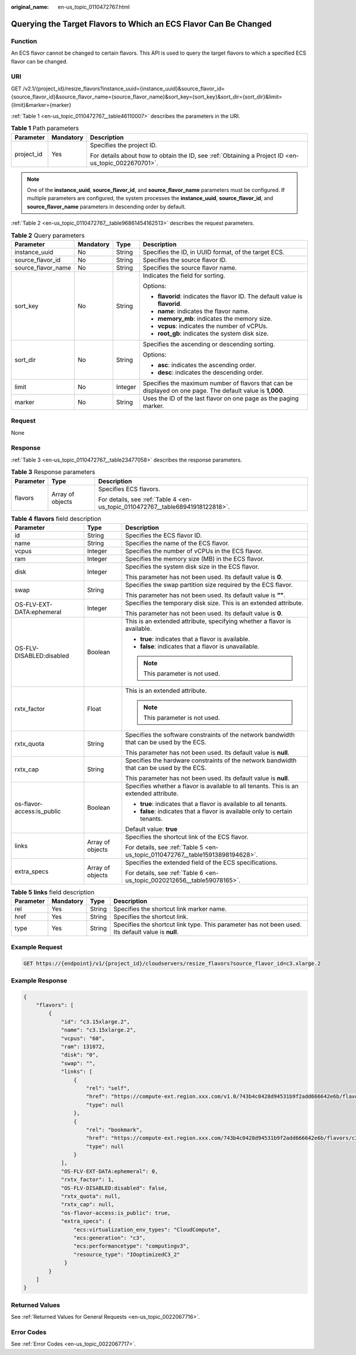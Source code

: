 :original_name: en-us_topic_0110472767.html

.. _en-us_topic_0110472767:

Querying the Target Flavors to Which an ECS Flavor Can Be Changed
=================================================================

Function
--------

An ECS flavor cannot be changed to certain flavors. This API is used to query the target flavors to which a specified ECS flavor can be changed.

URI
---

GET /v2.1/{project_id}/resize_flavors?instance_uuid={instance_uuid}&source_flavor_id={source_flavor_id}&source_flavor_name={source_flavor_name}&sort_key={sort_key}&sort_dir={sort_dir}&limit={limit}&marker={marker}

:ref:`Table 1 <en-us_topic_0110472767__table46110007>` describes the parameters in the URI.

.. _en-us_topic_0110472767__table46110007:

.. table:: **Table 1** Path parameters

   +-----------------------+-----------------------+-----------------------------------------------------------------------------------------------------+
   | Parameter             | Mandatory             | Description                                                                                         |
   +=======================+=======================+=====================================================================================================+
   | project_id            | Yes                   | Specifies the project ID.                                                                           |
   |                       |                       |                                                                                                     |
   |                       |                       | For details about how to obtain the ID, see :ref:`Obtaining a Project ID <en-us_topic_0022670701>`. |
   +-----------------------+-----------------------+-----------------------------------------------------------------------------------------------------+

.. note::

   One of the **instance_uuid**, **source_flavor_id**, and **source_flavor_name** parameters must be configured. If multiple parameters are configured, the system processes the **instance_uuid**, **source_flavor_id**, and **source_flavor_name** parameters in descending order by default.

:ref:`Table 2 <en-us_topic_0110472767__table96861454162513>` describes the request parameters.

.. _en-us_topic_0110472767__table96861454162513:

.. table:: **Table 2** Query parameters

   +--------------------+-----------------+-----------------+------------------------------------------------------------------------------------------------------------+
   | Parameter          | Mandatory       | Type            | Description                                                                                                |
   +====================+=================+=================+============================================================================================================+
   | instance_uuid      | No              | String          | Specifies the ID, in UUID format, of the target ECS.                                                       |
   +--------------------+-----------------+-----------------+------------------------------------------------------------------------------------------------------------+
   | source_flavor_id   | No              | String          | Specifies the source flavor ID.                                                                            |
   +--------------------+-----------------+-----------------+------------------------------------------------------------------------------------------------------------+
   | source_flavor_name | No              | String          | Specifies the source flavor name.                                                                          |
   +--------------------+-----------------+-----------------+------------------------------------------------------------------------------------------------------------+
   | sort_key           | No              | String          | Indicates the field for sorting.                                                                           |
   |                    |                 |                 |                                                                                                            |
   |                    |                 |                 | Options:                                                                                                   |
   |                    |                 |                 |                                                                                                            |
   |                    |                 |                 | -  **flavorid**: indicates the flavor ID. The default value is **flavorid**.                               |
   |                    |                 |                 | -  **name**: indicates the flavor name.                                                                    |
   |                    |                 |                 | -  **memory_mb**: indicates the memory size.                                                               |
   |                    |                 |                 | -  **vcpus**: indicates the number of vCPUs.                                                               |
   |                    |                 |                 | -  **root_gb**: indicates the system disk size.                                                            |
   +--------------------+-----------------+-----------------+------------------------------------------------------------------------------------------------------------+
   | sort_dir           | No              | String          | Specifies the ascending or descending sorting.                                                             |
   |                    |                 |                 |                                                                                                            |
   |                    |                 |                 | Options:                                                                                                   |
   |                    |                 |                 |                                                                                                            |
   |                    |                 |                 | -  **asc**: indicates the ascending order.                                                                 |
   |                    |                 |                 | -  **desc**: indicates the descending order.                                                               |
   +--------------------+-----------------+-----------------+------------------------------------------------------------------------------------------------------------+
   | limit              | No              | Integer         | Specifies the maximum number of flavors that can be displayed on one page. The default value is **1,000**. |
   +--------------------+-----------------+-----------------+------------------------------------------------------------------------------------------------------------+
   | marker             | No              | String          | Uses the ID of the last flavor on one page as the paging marker.                                           |
   +--------------------+-----------------+-----------------+------------------------------------------------------------------------------------------------------------+

Request
-------

None

Response
--------

:ref:`Table 3 <en-us_topic_0110472767__table23477058>` describes the response parameters.

.. _en-us_topic_0110472767__table23477058:

.. table:: **Table 3** Response parameters

   +-----------------------+-----------------------+--------------------------------------------------------------------------------+
   | Parameter             | Type                  | Description                                                                    |
   +=======================+=======================+================================================================================+
   | flavors               | Array of objects      | Specifies ECS flavors.                                                         |
   |                       |                       |                                                                                |
   |                       |                       | For details, see :ref:`Table 4 <en-us_topic_0110472767__table68941918122818>`. |
   +-----------------------+-----------------------+--------------------------------------------------------------------------------+

.. _en-us_topic_0110472767__table68941918122818:

.. table:: **Table 4** **flavors** field description

   +----------------------------+-----------------------+------------------------------------------------------------------------------------------+
   | Parameter                  | Type                  | Description                                                                              |
   +============================+=======================+==========================================================================================+
   | id                         | String                | Specifies the ECS flavor ID.                                                             |
   +----------------------------+-----------------------+------------------------------------------------------------------------------------------+
   | name                       | String                | Specifies the name of the ECS flavor.                                                    |
   +----------------------------+-----------------------+------------------------------------------------------------------------------------------+
   | vcpus                      | Integer               | Specifies the number of vCPUs in the ECS flavor.                                         |
   +----------------------------+-----------------------+------------------------------------------------------------------------------------------+
   | ram                        | Integer               | Specifies the memory size (MB) in the ECS flavor.                                        |
   +----------------------------+-----------------------+------------------------------------------------------------------------------------------+
   | disk                       | Integer               | Specifies the system disk size in the ECS flavor.                                        |
   |                            |                       |                                                                                          |
   |                            |                       | This parameter has not been used. Its default value is **0**.                            |
   +----------------------------+-----------------------+------------------------------------------------------------------------------------------+
   | swap                       | String                | Specifies the swap partition size required by the ECS flavor.                            |
   |                            |                       |                                                                                          |
   |                            |                       | This parameter has not been used. Its default value is **""**.                           |
   +----------------------------+-----------------------+------------------------------------------------------------------------------------------+
   | OS-FLV-EXT-DATA:ephemeral  | Integer               | Specifies the temporary disk size. This is an extended attribute.                        |
   |                            |                       |                                                                                          |
   |                            |                       | This parameter has not been used. Its default value is **0**.                            |
   +----------------------------+-----------------------+------------------------------------------------------------------------------------------+
   | OS-FLV-DISABLED:disabled   | Boolean               | This is an extended attribute, specifying whether a flavor is available.                 |
   |                            |                       |                                                                                          |
   |                            |                       | -  **true**: indicates that a flavor is available.                                       |
   |                            |                       | -  **false**: indicates that a flavor is unavailable.                                    |
   |                            |                       |                                                                                          |
   |                            |                       | .. note::                                                                                |
   |                            |                       |                                                                                          |
   |                            |                       |    This parameter is not used.                                                           |
   +----------------------------+-----------------------+------------------------------------------------------------------------------------------+
   | rxtx_factor                | Float                 | This is an extended attribute.                                                           |
   |                            |                       |                                                                                          |
   |                            |                       | .. note::                                                                                |
   |                            |                       |                                                                                          |
   |                            |                       |    This parameter is not used.                                                           |
   +----------------------------+-----------------------+------------------------------------------------------------------------------------------+
   | rxtx_quota                 | String                | Specifies the software constraints of the network bandwidth that can be used by the ECS. |
   |                            |                       |                                                                                          |
   |                            |                       | This parameter has not been used. Its default value is **null**.                         |
   +----------------------------+-----------------------+------------------------------------------------------------------------------------------+
   | rxtx_cap                   | String                | Specifies the hardware constraints of the network bandwidth that can be used by the ECS. |
   |                            |                       |                                                                                          |
   |                            |                       | This parameter has not been used. Its default value is **null**.                         |
   +----------------------------+-----------------------+------------------------------------------------------------------------------------------+
   | os-flavor-access:is_public | Boolean               | Specifies whether a flavor is available to all tenants. This is an extended attribute.   |
   |                            |                       |                                                                                          |
   |                            |                       | -  **true**: indicates that a flavor is available to all tenants.                        |
   |                            |                       | -  **false**: indicates that a flavor is available only to certain tenants.              |
   |                            |                       |                                                                                          |
   |                            |                       | Default value: **true**                                                                  |
   +----------------------------+-----------------------+------------------------------------------------------------------------------------------+
   | links                      | Array of objects      | Specifies the shortcut link of the ECS flavor.                                           |
   |                            |                       |                                                                                          |
   |                            |                       | For details, see :ref:`Table 5 <en-us_topic_0110472767__table15913898194628>`.           |
   +----------------------------+-----------------------+------------------------------------------------------------------------------------------+
   | extra_specs                | Array of objects      | Specifies the extended field of the ECS specifications.                                  |
   |                            |                       |                                                                                          |
   |                            |                       | For details, see :ref:`Table 6 <en-us_topic_0020212656__table59078165>`.                 |
   +----------------------------+-----------------------+------------------------------------------------------------------------------------------+

.. _en-us_topic_0110472767__table15913898194628:

.. table:: **Table 5** **links** field description

   +-----------+-----------+--------+----------------------------------------------------------------------------------------------------+
   | Parameter | Mandatory | Type   | Description                                                                                        |
   +===========+===========+========+====================================================================================================+
   | rel       | Yes       | String | Specifies the shortcut link marker name.                                                           |
   +-----------+-----------+--------+----------------------------------------------------------------------------------------------------+
   | href      | Yes       | String | Specifies the shortcut link.                                                                       |
   +-----------+-----------+--------+----------------------------------------------------------------------------------------------------+
   | type      | Yes       | String | Specifies the shortcut link type. This parameter has not been used. Its default value is **null**. |
   +-----------+-----------+--------+----------------------------------------------------------------------------------------------------+

Example Request
---------------

.. code-block:: text

   GET https://{endpoint}/v1/{project_id}/cloudservers/resize_flavors?source_flavor_id=c3.xlarge.2

Example Response
----------------

.. code-block::

   {
       "flavors": [
           {
               "id": "c3.15xlarge.2",
               "name": "c3.15xlarge.2",
               "vcpus": "60",
               "ram": 131072,
               "disk": "0",
               "swap": "",
               "links": [
                   {
                       "rel": "self",
                       "href": "https://compute-ext.region.xxx.com/v1.0/743b4c0428d94531b9f2add666642e6b/flavors/c3.15xlarge.2",
                       "type": null
                   },
                   {
                       "rel": "bookmark",
                       "href": "https://compute-ext.region.xxx.com/743b4c0428d94531b9f2add666642e6b/flavors/c3.15xlarge.2",
                       "type": null
                   }
               ],
               "OS-FLV-EXT-DATA:ephemeral": 0,
               "rxtx_factor": 1,
               "OS-FLV-DISABLED:disabled": false,
               "rxtx_quota": null,
               "rxtx_cap": null,
               "os-flavor-access:is_public": true,
               "extra_specs": {
                   "ecs:virtualization_env_types": "CloudCompute",
                   "ecs:generation": "c3",
                   "ecs:performancetype": "computingv3",
                   "resource_type": "IOoptimizedC3_2"
                }
           }
       ]
   }

Returned Values
---------------

See :ref:`Returned Values for General Requests <en-us_topic_0022067716>`.

Error Codes
-----------

See :ref:`Error Codes <en-us_topic_0022067717>`.
